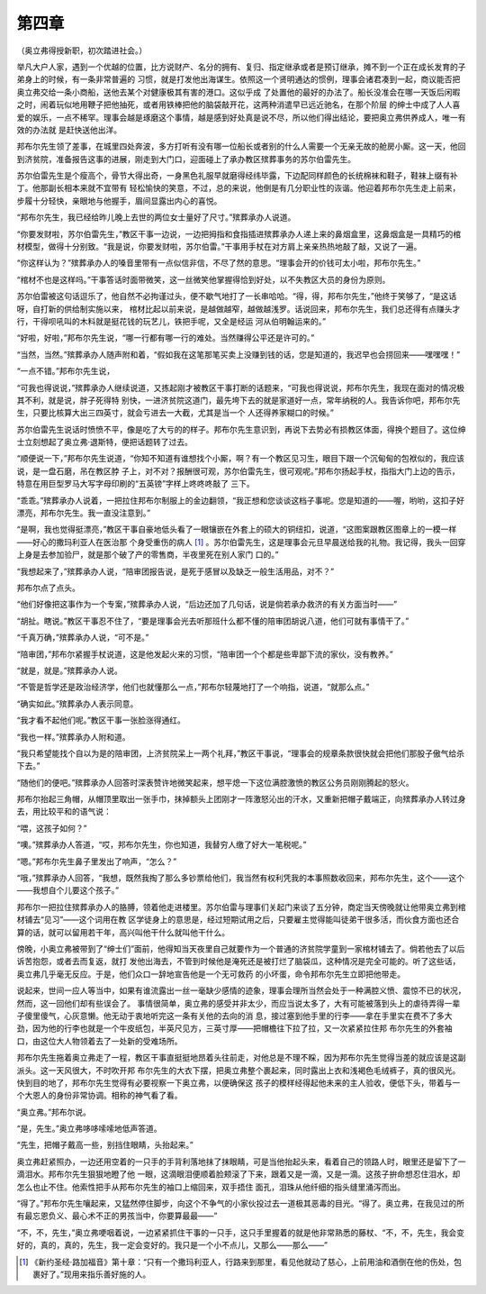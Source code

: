 第四章
======

（奥立弗得授新职，初次踏进社会。）

举凡大户人家，遇到一个优越的位置，比方说财产、名分的拥有、复归、指定继承或者是预订继承，摊不到一个正在成长发育的子弟身上的时候，有一条非常普遍的 习惯，就是打发他出海谋生。依照这一个贤明通达的惯例，理事会诸君凑到一起，商议能否把奥立弗交给一条小商船，送他去某个对健康极其有害的港口。这似乎成 了处置他的最好的办法了。船长没准会在哪一天饭后闲暇之时，闹着玩似地用鞭子把他抽死，或者用铁棒把他的脑袋敲开花，这两种消遣早已远近驰名，在那个阶层 的绅士中成了人人喜爱的娱乐，一点不稀罕。理事会越是琢磨这个事情，越是感到好处真是说不尽，所以他们得出结论，要把奥立弗供养成人，唯一有效的办法就 是赶快送他出洋。

邦布尔先生领了差事，在城里四处奔波，多方打听有没有哪一位船长或者别的什么人需要一个无亲无故的舱房小厮。这一天，他回到济贫院，准备报告这事的进展，刚走到大门口，迎面碰上了承办教区殡葬事务的苏尔伯雷先生。

苏尔伯雷先生是个瘦高个，骨节大得出奇，一身黑色礼服早就磨得经纬毕露，下边配同样颜色的长统棉袜和鞋子，鞋袜上缀有补丁。他那副长相本来就不宜带有 轻松愉快的笑意，不过，总的来说，他倒是有几分职业性的诙谐。他迎着邦布尔先生走上前来，步履十分轻快，亲眼地与他握手，眉间显露出内心的喜悦。

“邦布尔先生，我已经给昨儿晚上去世的两位女士量好了尺寸。”殡葬承办人说道。

“你要发财啦，苏尔伯雷先生，”教区干事一边说，一边把拇指和食指插进殡葬承办人递上来的鼻烟盒里，这鼻烟盒是一具精巧的棺材模型，做得十分别致。“我是说，你要发财啦，苏尔伯雷。”干事用手杖在对方肩上亲亲热热地敲了敲，又说了一遍。

“你这样认为？”殡葬承办人的嗓音里带有一点似信非信，不尽了然的意思。“理事会开的价钱可太小啦，邦布尔先生。”

“棺材不也是这样吗。”干事答话时面带微笑，这一丝微笑他掌握得恰到好处，以不失教区大员的身份为原则。

苏尔伯雷被这句话逗乐了，他自然不必拘谨过头，便不歇气地打了一长串哈哈。“得，得，邦布尔先生，”他终于笑够了，“是这话呀，自打新的供给制实施以来， 棺材比起以前来说，是越做越窄，越做越浅罗。话说回来，邦布尔先生，我们总还得有点赚头才行，干得呗吼叫的木料就是挺花钱的玩艺儿，铁把手呢，又全是经运 河从伯明翰运来的。”

“好啦，好啦，”邦布尔先生说，“哪一行都有哪一行的难处。当然赚得公平还是许可的。”

“当然，当然。”殡葬承办人随声附和着，“假如我在这笔那笔买卖上没赚到钱的话，您是知道的，我迟早也会捞回来——嘿嘿嘿！”

“一点不错。”邦布尔先生说，

“可我也得说说，”殡葬承办人继续说道，又拣起刚才被教区干事打断的话题来，“可我也得说说，邦布尔先生，我现在面对的情况极其不利，就是说，胖子死得特 别快，一进济贫院这道门，最先垮下去的就是家道好一点，常年纳税的人。我告诉你吧，邦布尔先生，只要比核算大出三四英寸，就会亏进去一大截，尤其是当一个 人还得养家糊口的时候。”

苏尔伯雷先生说话时愤愤不平，像是吃了大亏的的样子。邦布尔先生意识到，再说下去势必有损教区体面，得换个题目了。这位绅士立刻想起了奥立弗·退斯特，便把话题转了过去。

“顺便说一下，”邦布尔先生说道，“你知不知道有谁想找个小厮，啊？有一个教区见习生，眼目下跟一个沉甸甸的包袱似的，我应该说，是一盘石磨，吊在教区脖 子上，对不对？报酬很可观，苏尔伯雷先生，很可观呢。”邦布尔扬起手杖，指指大门上边的告示，特意在用巨型罗马大写字母印刷的“五英镑”字样上咚咚咚敲了 三下。

“乖乖。”殡葬承办人说着，一把拉住邦布尔制服上的金边翻领，“我正想和您谈谈这档子事呢。您是知道的——喔，哟哟，这扣子好漂亮，邦布尔先生。我一直没注意到。”

“是啊，我也觉得挺漂亮，”教区干事自豪地低头看了一眼镶嵌在外套上的硕大的铜纽扣，说道，“这图案跟教区图章上的一模一样——好心的撒玛利亚人在医治那 个身受重伤的病人 [#]_ 。苏尔伯雷先生，这是理事会元旦早晨送给我的礼物。我记得，我头一回穿上身是去参加验尸，就是那个破了产的零售商，半夜里死在别人家门 口的。”


“我想起来了，”殡葬承办人说，“陪审团报告说，是死于感冒以及缺乏一般生活用品，对不？”

邦布尔点了点头。

“他们好像把这事作为一个专案，”殡葬承办人说，“后边还加了几句话，说是倘若承办救济的有关方面当时——”

“胡扯。瞎说。”教区干事忍不住了，“要是理事会光去听那班什么都不懂的陪审团胡说八道，他们可就有事情干了。”

“千真万确，”殡葬承办人说，“可不是。”

“陪审团，”邦布尔紧握手杖说道，这是他发起火来的习惯，“陪审团一个个都是些卑鄙下流的家伙，没有教养。”

“就是，就是。”殡葬承办人说。

“不管是哲学还是政治经济学，他们也就懂那么一点，”邦布尔轻蔑地打了一个响指，说道，“就那么点。”

“确实如此。”殡葬承办人表示同意。

“我才看不起他们呢。”教区干事一张脸涨得通红。

“我也一样。”殡葬承办人附和道。

“我只希望能找个自以为是的陪审团，上济贫院呆上一两个礼拜，”教区干事说，“理事会的规章条款很快就会把他们那股子傲气给杀下去。”

“随他们的便吧。”殡葬承办人回答时深表赞许地微笑起来，想平熄一下这位满腔激愤的教区公务员刚刚腾起的怒火。

邦布尔抬起三角帽，从帽顶里取出一张手巾，抹掉额头上团刚才一阵激怒沁出的汗水，又重新把帽子戴端正，向殡葬承办人转过身去，用比较平和的语气说：

“喂，这孩子如何？”

“噢。”殡葬承办人答道，“哎，邦布尔先生，你也知道，我替穷人缴了好大一笔税呢。”

“嗯。”邦布尔先生鼻子里发出了响声，“怎么？”

“哦，”殡葬承办人回答，“我想，既然我掏了那么多钞票给他们，我当然有权利凭我的本事照数收回来，邦布尔先生，这个——这个——我想自个儿要这个孩子。”

邦布尔一把拉住殡葬承办人的胳膊，领着他走进楼里。苏尔伯雷与理事们关起门来谈了五分钟，商定当天傍晚就让他带奥立弗到棺材铺去“见习”——这个词用在教 区学徒身上的意思是，经过短期试用之后，只要雇主觉得能叫徒弟干很多活，而伙食方面也还合算的话，就可以留用若干年，高兴叫他干什么就叫他干什么。

傍晚，小奥立弗被带到了“绅士们”面前，他得知当天夜里自己就要作为一个普通的济贫院学童到一家棺材铺去了。倘若他去了以后诉苦抱怨，或者去而复返，就打 发他出海去，不管到时候他是淹死还是被打烂了脑袋瓜，这种情况是完全可能的。听了这些话，奥立弗几乎毫无反应。于是，他们众口一辞地宣告他是一个无可救药 的小坏蛋，命令邦布尔先生立即把他带走。

说起来，世间一应人等当中，如果有谁流露出一丝一毫缺少感情的迹象，理事会理所当然会处于一种满腔义愤、震惊不已的状况，然而，这一回他们却有些误会了。 事情很简单，奥立弗的感受并非太少，而应当说太多了，大有可能被落到头上的虐待弄得一辈子傻里傻气，心灰意懒。他无动于衷地听完这一条有关他的去向的消 息，接过塞到他手里的行李——拿在手里实在费不了多大劲，因为他的行李也就是一个牛皮纸包，半英尺见方，三英寸厚——把帽檐往下拉了拉，又一次紧紧拉住邦 布尔先生的外套袖口，由这位大人物领着去了一处新的受难场所。

邦布尔先生拖着奥立弗走了一程，教区干事直挺挺地昂着头往前走，对他总是不理不睬，因为邦布尔先生觉得当差的就应该是这副派头。这一天风很大，不时吹开邦 布尔先生的大衣下摆，把奥立弗整个裹起来，同时露出上衣和浅褐色毛绒裤子，真的很风光。快到目的地了，邦布尔先生觉得有必要视察一下奥立弗，以便确保这 孩子的模样经得起他未来的主人验收，便低下头，带着与一个大恩人的身份非常协调。相称的神气看了看。

“奥立弗。”邦布尔说。

“是，先生。”奥立弗哆哆嗦嗦地低声答道。

“先生，把帽子戴高一些，别挡住眼睛，头抬起来。”

奥立弗赶紧照办，一边还用空着的一只手的手背利落地抹了抹眼睛，可是当他抬起头来，看着自己的领路人时，眼里还是留下了一滴泪水。邦布尔先生狠狠地瞪了他 一眼，这滴眼泪便顺着脸颊滚了下来，跟着又是一滴，又是一滴。这孩子拚命想忍住泪水，却怎么也止不住。他索性把手从邦布尔先生的袖口上缩回来，双手捂住 面孔，泪珠从他纤细的指头缝里涌泻而出。

“得了。”邦布尔先生嚷起来，又猛然停住脚步，向这个不争气的小家伙投过去一道极其恶毒的目光。“得了。奥立弗，在我见过的所有最忘恩负义、最心术不正的男孩当中，你要算最最——”

“不，不，先生，”奥立弗哽咽着说，一边紧紧抓住干事的一只手，这只手里握着的就是他非常熟悉的藤杖、“不，不，先生，我会变好的，真的，真的，先生，我一定会变好的。我只是一个小不点儿，又那么——那么——”

.. [#] 《新约圣经·路加福音》第十章：“只有一个撒玛利亚人，行路来到那里，看见他就动了慈心，上前用油和酒倒在他的伤处，包裹好了。”现用来指乐善好施的人。
